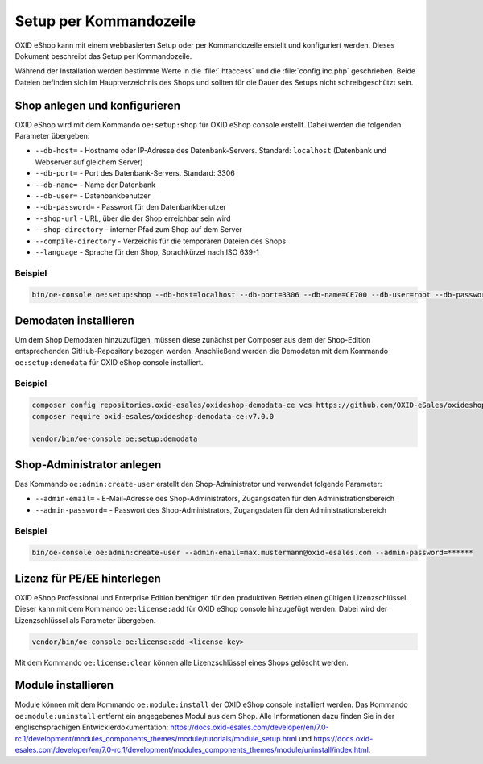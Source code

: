 Setup per Kommandozeile
=======================

OXID eShop kann mit einem webbasierten Setup oder per Kommandozeile erstellt und konfiguriert werden. Dieses Dokument beschreibt das Setup per Kommandozeile.

Während der Installation werden bestimmte Werte in die :file:`.htaccess` und die :file:`config.inc.php` geschrieben. Beide Dateien befinden sich im Hauptverzeichnis des Shops und sollten für die Dauer des Setups nicht schreibgeschützt sein.

.. |schritt| image:: ../../media/icons/schritt.jpg
              :class: no-shadow

|schritt| Shop anlegen und konfigurieren
----------------------------------------
OXID eShop wird mit dem Kommando ``oe:setup:shop`` für OXID eShop console erstellt. Dabei werden die folgenden Parameter übergeben:

* ``--db-host=`` - Hostname oder IP-Adresse des Datenbank-Servers. Standard: ``localhost`` (Datenbank und Webserver auf gleichem Server)
* ``--db-port=`` - Port des Datenbank-Servers. Standard: 3306
* ``--db-name=`` - Name der Datenbank
* ``--db-user=`` - Datenbankbenutzer
* ``--db-password=`` - Passwort für den Datenbankbenutzer
* ``--shop-url`` - URL, über die der Shop erreichbar sein wird
* ``--shop-directory`` - interner Pfad zum Shop auf dem Server
* ``--compile-directory`` - Verzeichis für die temporären Dateien des Shops
* ``--language`` - Sprache für den Shop, Sprachkürzel nach ISO 639-1

Beispiel
^^^^^^^^

.. code:: bash

   bin/oe-console oe:setup:shop --db-host=localhost --db-port=3306 --db-name=CE700 --db-user=root --db-password=oxid --shop-url=http://ce700.local --shop-directory=/var/www/oxideshop/source --compile-directory=/var/www/oxideshop/source/tmp --language=de

|schritt| Demodaten installieren
--------------------------------
Um dem Shop Demodaten hinzuzufügen, müssen diese zunächst per Composer aus dem der Shop-Edition entsprechenden GitHub-Repository bezogen werden. Anschließend werden die Demodaten mit dem Kommando ``oe:setup:demodata`` für OXID eShop console installiert.

Beispiel
^^^^^^^^

.. code:: bash

   composer config repositories.oxid-esales/oxideshop-demodata-ce vcs https://github.com/OXID-eSales/oxideshop_demodata_ce
   composer require oxid-esales/oxideshop-demodata-ce:v7.0.0

   vendor/bin/oe-console oe:setup:demodata

|schritt| Shop-Administrator anlegen
------------------------------------
Das Kommando ``oe:admin:create-user`` erstellt den Shop-Administrator und verwendet folgende Parameter:

* ``--admin-email=`` - E-Mail-Adresse des Shop-Administrators, Zugangsdaten für den Administrationsbereich
* ``--admin-password=`` - Passwort des Shop-Administrators, Zugangsdaten für den Administrationsbereich


Beispiel
^^^^^^^^

.. code:: bash

   bin/oe-console oe:admin:create-user --admin-email=max.mustermann@oxid-esales.com --admin-password=******

|schritt| Lizenz für PE/EE hinterlegen
--------------------------------------
OXID eShop Professional und Enterprise Edition benötigen für den produktiven Betrieb einen gültigen Lizenzschlüssel. Dieser kann mit dem Kommando ``oe:license:add`` für OXID eShop console hinzugefügt werden. Dabei wird der Lizenzschlüssel als Parameter übergeben.

.. code:: bash

   vendor/bin/oe-console oe:license:add <license-key>

Mit dem Kommando ``oe:license:clear`` können alle Lizenzschlüssel eines Shops gelöscht werden.

|schritt| Module installieren
-----------------------------
Module können mit dem Kommando ``oe:module:install`` der OXID eShop console installiert werden. Das Kommando ``oe:module:uninstall`` entfernt ein angegebenes Modul aus dem Shop. Alle Informationen dazu finden Sie in der englischsprachigen Entwicklerdokumentation: https://docs.oxid-esales.com/developer/en/7.0-rc.1/development/modules_components_themes/module/tutorials/module_setup.html und https://docs.oxid-esales.com/developer/en/7.0-rc.1/development/modules_components_themes/module/uninstall/index.html.


.. Intern: oxbaju, Status: